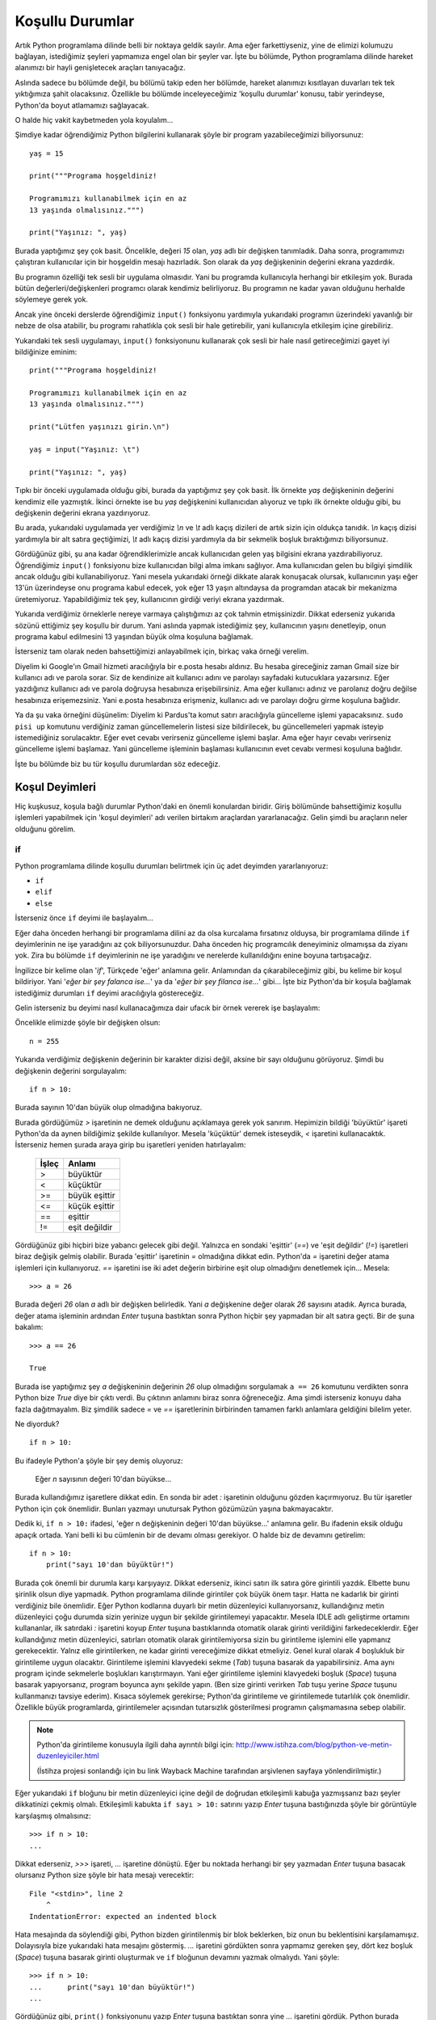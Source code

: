 .. meta::
   :description: Bu bölümde Python'daki koşul deyimlerinden söz edeceğiz.
   :keywords: python, if, elif, else

.. highlight:: python3

*****************
Koşullu Durumlar
*****************

Artık Python programlama dilinde belli bir noktaya geldik sayılır. Ama eğer
farkettiyseniz, yine de elimizi kolumuzu bağlayan, istediğimiz şeyleri yapmamıza
engel olan bir şeyler var. İşte bu bölümde, Python programlama dilinde hareket
alanımızı bir hayli genişletecek araçları tanıyacağız.

Aslında sadece bu bölümde değil, bu bölümü takip eden her bölümde, hareket
alanımızı kısıtlayan duvarları tek tek yıktığımıza şahit olacaksınız. Özellikle
bu bölümde inceleyeceğimiz 'koşullu durumlar' konusu, tabir yerindeyse,
Python'da boyut atlamamızı sağlayacak.

O halde hiç vakit kaybetmeden yola koyulalım...

Şimdiye kadar öğrendiğimiz Python bilgilerini kullanarak şöyle bir program
yazabileceğimizi biliyorsunuz::

    yaş = 15

    print("""Programa hoşgeldiniz!

    Programımızı kullanabilmek için en az
    13 yaşında olmalısınız.""")

    print("Yaşınız: ", yaş)

Burada yaptığımız şey çok basit. Öncelikle, değeri `15` olan, `yaş` adlı bir
değişken tanımladık. Daha sonra, programımızı çalıştıran kullanıcılar için bir
hoşgeldin mesajı hazırladık. Son olarak da `yaş` değişkeninin değerini ekrana
yazdırdık.

Bu programın özelliği tek sesli bir uygulama olmasıdır. Yani bu programda
kullanıcıyla herhangi bir etkileşim yok. Burada bütün değerleri/değişkenleri
programcı olarak kendimiz belirliyoruz. Bu programın ne kadar yavan olduğunu
herhalde söylemeye gerek yok.

Ancak yine önceki derslerde öğrendiğimiz ``input()`` fonksiyonu yardımıyla
yukarıdaki programın üzerindeki yavanlığı bir nebze de olsa atabilir, bu
programı rahatlıkla çok sesli bir hale getirebilir, yani kullanıcıyla etkileşim
içine girebiliriz.

Yukarıdaki tek sesli uygulamayı, ``input()`` fonksiyonunu kullanarak çok sesli
bir hale nasıl getireceğimizi gayet iyi bildiğinize eminim::

    print("""Programa hoşgeldiniz!

    Programımızı kullanabilmek için en az
    13 yaşında olmalısınız.""")

    print("Lütfen yaşınızı girin.\n")

    yaş = input("Yaşınız: \t")

    print("Yaşınız: ", yaş)

Tıpkı bir önceki uygulamada olduğu gibi, burada da yaptığımız şey çok basit. İlk
örnekte `yaş` değişkeninin değerini kendimiz elle yazmıştık. İkinci örnekte ise
bu `yaş` değişkenini kullanıcıdan alıyoruz ve tıpkı ilk örnekte olduğu gibi, bu
değişkenin değerini ekrana yazdırıyoruz.

Bu arada, yukarıdaki uygulamada yer verdiğimiz `\\n` ve `\\t` adlı kaçış
dizileri de artık sizin için oldukça tanıdık. `\\n` kaçış dizisi yardımıyla bir
alt satıra geçtiğimizi, `\\t` adlı kaçış dizisi yardımıyla da bir sekmelik
boşluk bıraktığımızı biliyorsunuz.

Gördüğünüz gibi, şu ana kadar öğrendiklerimizle ancak kullanıcıdan gelen yaş
bilgisini ekrana yazdırabiliyoruz. Öğrendiğimiz ``input()`` fonksiyonu bize
kullanıcıdan bilgi alma imkanı sağlıyor. Ama kullanıcıdan gelen bu bilgiyi
şimdilik ancak olduğu gibi kullanabiliyoruz. Yani mesela yukarıdaki örneği
dikkate alarak konuşacak olursak, kullanıcının yaşı eğer 13'ün üzerindeyse onu
programa kabul edecek, yok eğer 13 yaşın altındaysa da programdan atacak bir
mekanizma üretemiyoruz. Yapabildiğimiz tek şey, kullanıcının girdiği veriyi
ekrana yazdırmak.

Yukarıda verdiğimiz örneklerle nereye varmaya çalıştığımızı az çok tahmin
etmişsinizdir. Dikkat ederseniz yukarıda sözünü ettiğimiz şey koşullu bir durum.
Yani aslında yapmak istediğimiz şey, kullanıcının yaşını denetleyip, onun
programa kabul edilmesini 13 yaşından büyük olma koşuluna bağlamak.

İsterseniz tam olarak neden bahsettiğimizi anlayabilmek için, birkaç vaka örneği
verelim.

Diyelim ki Google'ın Gmail hizmeti aracılığıyla bir e.posta hesabı aldınız. Bu
hesaba gireceğiniz zaman Gmail size bir kullanıcı adı ve parola sorar. Siz de
kendinize ait kullanıcı adını ve parolayı sayfadaki kutucuklara yazarsınız. Eğer
yazdığınız kullanıcı adı ve parola doğruysa hesabınıza erişebilirsiniz. Ama eğer
kullanıcı adınız ve parolanız doğru değilse hesabınıza erişemezsiniz. Yani
e.posta hesabınıza erişmeniz, kullanıcı adı ve parolayı doğru girme koşuluna
bağlıdır.

Ya da şu vaka örneğini düşünelim: Diyelim ki Pardus'ta komut satırı aracılığıyla
güncelleme işlemi yapacaksınız. ``sudo pisi up`` komutunu verdiğiniz zaman
güncellemelerin listesi size bildirilecek, bu güncellemeleri yapmak isteyip
istemediğiniz sorulacaktır. Eğer evet cevabı verirseniz güncelleme işlemi
başlar. Ama eğer hayır cevabı verirseniz güncelleme işlemi başlamaz. Yani
güncelleme işleminin başlaması kullanıcının evet cevabı vermesi koşuluna
bağlıdır.

İşte bu bölümde biz bu tür koşullu durumlardan söz edeceğiz.

Koşul Deyimleri
****************

Hiç kuşkusuz, koşula bağlı durumlar Python'daki en önemli konulardan biridir.
Giriş bölümünde bahsettiğimiz koşullu işlemleri yapabilmek için 'koşul
deyimleri' adı verilen birtakım araçlardan yararlanacağız. Gelin şimdi bu
araçların neler olduğunu görelim.

.. highlight:: py3

if
=====

Python programlama dilinde koşullu durumları belirtmek için üç adet deyimden
yararlanıyoruz:

* ``if``
* ``elif``
* ``else``

İsterseniz önce ``if`` deyimi ile başlayalım...

Eğer daha önceden herhangi bir programlama dilini az da olsa kurcalama
fırsatınız olduysa, bir programlama dilinde ``if`` deyimlerinin ne işe
yaradığını az çok biliyorsunuzdur. Daha önceden hiç programcılık deneyiminiz
olmamışsa da ziyanı yok. Zira bu bölümde ``if`` deyimlerinin ne işe yaradığını
ve nerelerde kullanıldığını enine boyuna tartışacağız.

İngilizce bir kelime olan '*if*', Türkçede 'eğer' anlamına gelir. Anlamından da
çıkarabileceğimiz gibi, bu kelime bir koşul bildiriyor. Yani '*eğer bir şey
falanca ise...*' ya da '*eğer bir şey filanca ise...*' gibi... İşte biz
Python'da bir koşula bağlamak istediğimiz durumları ``if`` deyimi aracılığıyla
göstereceğiz.

Gelin isterseniz bu deyimi nasıl kullanacağımıza dair ufacık bir örnek vererek
işe başlayalım:

Öncelikle elimizde şöyle bir değişken olsun::

	n = 255

Yukarıda verdiğimiz değişkenin değerinin bir karakter dizisi değil, aksine bir
sayı olduğunu görüyoruz. Şimdi bu değişkenin değerini sorgulayalım::

	if n > 10:

Burada sayının 10'dan büyük olup olmadığına bakıyoruz.

Burada gördüğümüz `>` işaretinin ne demek olduğunu açıklamaya gerek yok sanırım.
Hepimizin bildiği 'büyüktür' işareti Python'da da aynen bildiğimiz şekilde
kullanılıyor. Mesela 'küçüktür' demek isteseydik, `<` işaretini kullanacaktık.
İsterseniz hemen şurada araya girip bu işaretleri yeniden hatırlayalım:

    +--------+-------------------+
    | İşleç  | Anlamı            |
    +========+===================+
    | >      | büyüktür          |
    +--------+-------------------+
    | <      | küçüktür          |
    +--------+-------------------+
    | >=     | büyük eşittir     |
    +--------+-------------------+
    | <=     | küçük eşittir     |
    +--------+-------------------+
    | ==     | eşittir           |
    +--------+-------------------+
    | !=     | eşit değildir     |
    +--------+-------------------+

Gördüğünüz gibi hiçbiri bize yabancı gelecek gibi değil. Yalnızca en sondaki
'eşittir' (`==`) ve 'eşit değildir' (`!=`) işaretleri biraz değişik gelmiş
olabilir. Burada 'eşittir' işaretinin `=` olmadığına dikkat edin. Python'da `=`
işaretini değer atama işlemleri için kullanıyoruz. `==` işaretini ise iki adet
değerin birbirine eşit olup olmadığını denetlemek için... Mesela::

    >>> a = 26

Burada değeri `26` olan `a` adlı bir değişken belirledik. Yani `a` değişkenine
değer olarak `26` sayısını atadık. Ayrıca burada, değer atama işleminin ardından
`Enter` tuşuna bastıktan sonra Python hiçbir şey yapmadan bir alt satıra geçti.
Bir de şuna bakalım::

    >>> a == 26

    True

Burada ise yaptığımız şey `a` değişkeninin değerinin `26` olup olmadığını
sorgulamak ``a == 26`` komutunu verdikten sonra Python bize `True` diye bir
çıktı verdi. Bu çıktının anlamını biraz sonra öğreneceğiz. Ama şimdi isterseniz
konuyu daha fazla dağıtmayalım. Biz şimdilik sadece `=` ve `==` işaretlerinin
birbirinden tamamen farklı anlamlara geldiğini bilelim yeter.

Ne diyorduk?

::

	if n > 10:

Bu ifadeyle Python'a şöyle bir şey demiş oluyoruz:

	Eğer `n` sayısının değeri 10'dan büyükse...

Burada kullandığımız işaretlere dikkat edin. En sonda bir adet `:` işaretinin
olduğunu gözden kaçırmıyoruz. Bu tür işaretler Python için çok önemlidir.
Bunları yazmayı unutursak Python gözümüzün yaşına bakmayacaktır.

Dedik ki, ``if n > 10:`` ifadesi, 'eğer n değişkeninin değeri 10'dan büyükse...'
anlamına gelir. Bu ifadenin eksik olduğu apaçık ortada. Yani belli ki bu
cümlenin bir de devamı olması gerekiyor. O halde biz de devamını getirelim::

	if n > 10:
	    print("sayı 10'dan büyüktür!")

Burada çok önemli bir durumla karşı karşıyayız. Dikkat ederseniz, ikinci satırı
ilk satıra göre girintili yazdık. Elbette bunu şirinlik olsun diye yapmadık.
Python programlama dilinde girintiler çok büyük önem taşır. Hatta ne kadarlık
bir girinti verdiğiniz bile önemlidir. Eğer Python kodlarına duyarlı bir metin
düzenleyici kullanıyorsanız, kullandığınız metin düzenleyici çoğu durumda sizin
yerinize uygun bir şekilde girintilemeyi yapacaktır. Mesela IDLE adlı geliştirme
ortamını kullananlar, ilk satırdaki `:` işaretini koyup `Enter` tuşuna
bastıklarında otomatik olarak girinti verildiğini farkedeceklerdir. Eğer
kullandığınız metin düzenleyici, satırları otomatik olarak girintilemiyorsa
sizin bu girintileme işlemini elle yapmanız gerekecektir. Yalnız elle
girintilerken, ne kadar girinti vereceğimize dikkat etmeliyiz. Genel kural
olarak `4` boşlukluk bir girintileme uygun olacaktır. Girintileme işlemini
klavyedeki sekme (`Tab`) tuşuna basarak da yapabilirsiniz. Ama aynı program
içinde sekmelerle boşlukları karıştırmayın. Yani eğer girintileme işlemini
klavyedeki boşluk (`Space`) tuşuna basarak yapıyorsanız, program boyunca aynı
şekilde yapın. (Ben size girinti verirken `Tab` tuşu yerine `Space` tuşunu
kullanmanızı tavsiye ederim). Kısaca söylemek gerekirse; Python'da girintileme
ve girintilemede tutarlılık çok önemlidir. Özellikle büyük programlarda,
girintilemeler açısından tutarsızlık gösterilmesi programın çalışmamasına sebep
olabilir.

.. note:: Python'da girintileme konusuyla ilgili daha ayrıntılı bilgi için:
    `http://www.istihza.com/blog/python-ve-metin-duzenleyiciler.html
    <http://web.archive.org/web/20161122123704/http://www.istihza.com/blog/python-ve-metin-duzenleyiciler.html>`_

    (İstihza projesi sonlandığı için bu link Wayback Machine tarafından arşivlenen sayfaya yönlendirilmiştir.)

Eğer yukarıdaki ``if`` bloğunu bir metin düzenleyici içine değil de doğrudan
etkileşimli kabuğa yazmışsanız bazı şeyler dikkatinizi çekmiş olmalı.
Etkileşimli kabukta ``if sayı > 10:`` satırını yazıp `Enter` tuşuna bastığınızda
şöyle bir görüntüyle karşılaşmış olmalısınız::

	>>> if n > 10:
	...

Dikkat ederseniz, `>>>` işareti, `...` işaretine dönüştü. Eğer bu noktada
herhangi bir şey yazmadan `Enter` tuşuna basacak olursanız Python size şöyle bir
hata mesajı verecektir::

	File "<stdin>", line 2
	    ^
	IndentationError: expected an indented block

Hata mesajında da söylendiği gibi, Python bizden girintilenmiş bir blok
beklerken, biz onun bu beklentisini karşılamamışız. Dolayısıyla bize yukarıdaki
hata mesajını göstermiş. `...` işaretini gördükten sonra yapmamız gereken şey,
dört kez boşluk (`Space`) tuşuna basarak girinti oluşturmak ve ``if`` bloğunun
devamını yazmak olmalıydı. Yani şöyle::

	>>> if n > 10:
	...      print("sayı 10'dan büyüktür!")
	...

Gördüğünüz gibi, ``print()`` fonksiyonunu yazıp `Enter` tuşuna bastıktan sonra
yine `...` işaretini gördük. Python burada bizden yeni bir satır daha bekliyor.
Ama bizim yazacak başka bir kodumuz olmadığı için tekrar `Enter` tuşuna
basıyoruz ve nihai olarak şöyle bir görüntü elde ediyoruz::

	>>> if n > 10:
	...      print("sayı 10'dan büyüktür!")
	...
	sayı 10'dan büyüktür!
	>>>

Demek ki `250` sayısı `10`'dan büyükmüş! Ne büyük bir buluş! Merak etmeyin, daha
çok şey öğrendikçe daha mantıklı programlar yazacağız. Burada amacımız işin
temelini kavramak. Bunu da en iyi, (çok mantıklı olmasa bile) basit programlar
yazarak yapabiliriz.

Şimdi metin düzenleyicimizi açarak daha mantıklı şeyler yazmaya çalışalım. Zira
yukarıdaki örnekte değişkeni kendimiz belirlediğimiz için, bu değişkenin
değerini ``if`` deyimleri yardımıyla denetlemek pek akla yatkın görünmüyor. Ne
de olsa değişkenin değerinin ne olduğunu biliyoruz. Dolayısıyla bu değişkenin
`10` sayısından büyük olduğunu da biliyoruz! Bunu ``if`` deyimiyle kontrol etmek
çok gerekli değil. Ama şimdi daha makul bir iş yapacağız. Değişkeni biz
belirlemek yerine kullanıcıya belirleteceğiz::

	sayı = int(input("Bir sayı giriniz: "))

	if sayı > 10:
	    print("Girdiğiniz sayı 10'dan büyüktür!")

	if sayı < 10:
	    print("Girdiğiniz sayı 10'dan küçüktür!")

	if sayı == 10:
	    print("Girdiğiniz sayı 10'dur!")

Gördüğünüz gibi, art arda üç adet ``if`` bloğu kullandık. Bu kodlara göre, eğer
kullanıcının girdiği sayı `10`'dan büyükse, ilk ``if`` bloğu işletilecek; eğer
sayı `10`'dan küçükse ikinci ``if`` bloğu işletilecek; eğer sayı 10'a eşit ise
üçüncü ``if`` bloğu işletilecektir. Peki ya kullanıcı muziplik yapıp sayı yerine
harf yazarsa ne olacak? Böyle bir ihtimal için programımıza herhangi bir
denetleyici yerleştirmedik. Dolayısıyla eğer kullanıcı sayı yerine harf girerse
programımız hata verecek, yani çökecektir. Bu tür durumlara karşı nasıl önlem
alacağımızı ilerleyen derslerimizde göreceğiz. Biz şimdilik bildiğimiz yolda
yürüyelim.

Yukarıdaki örnekte ``input()`` ile gelen karakter dizisini, ``int()`` fonksiyonu
yardımıyla bir sayıya dönüştürdüğümüze dikkat edin. Kullanıcıdan gelen veriyi
büyüklük-küçüklük ölçütüne göre inceleyeceğimiz için, gelen veriyi bir sayıya
dönüştürmemiz gerekiyor. Bunu da ``int()`` fonksiyonu ile yapabileceğimizi
biliyorsunuz.

Elbette yukarıdaki dönüştürme işlemini şöyle de yapabilirdik::

    sayı = input("Bir sayı giriniz: ")
    sayı = int(sayı)

Burada önce ``input()`` fonksiyonuyla veriyi aldık, daha sonra bu veriyi ayrı
bir yerde sayıya dönüştürüp tekrar `sayı` adlı değişkene atadık.

``if`` deyimlerini kullanıcı adı veya parola denetlerken de kullanabiliriz.
Mesela şöyle bir program taslağı yazabiliriz::

	print("""
	Dünyanın en gelişmiş e.posta hizmetine
	hoşgeldiniz. Yalnız hizmetimizden
	yararlanmak için önce sisteme giriş
	yapmalısınız.
	""")

	parola = input("Parola: ")

	if parola == "12345678":
	    print("Sisteme Hoşgeldiniz!")

Gördüğünüz gibi, programın başında üç tırnak işaretlerinden yararlanarak uzun
bir metni kullanıcıya gösterdik. Bu bölümü, kendiniz göze hoş gelecek bir
şekilde süsleyebilirsiniz de. Eğer kullanıcı, kendisine parola sorulduğunda
cevap olarak `"12345678"` yazarsa kullanıcıyı sisteme alıyoruz.

Yukarıdaki örnekte, kullanıcının girdiği parola `"12345678"` ise kendisine
`"Sisteme Hoşgeldiniz!"` mesajını gösteriyoruz. Mantık olarak bunun tersini
yapmak da mümkündür. Yani::

    if parola != "12345678":
        print("Ne yazık ki yanlış parola girdiniz!")

Burada ise bir önceki örneğin mantığını ters çevirdik. Önceki örnekte `parola`
değişkeni `"12345678"` adlı karakter dizisine eşitse (``if parola ==
"12345678"``) bir işlem yapıyorduk. Yukarıdaki örnekte ise `parola` değişkeni
`"12345678"` adlı karakter dizisine eşit değilse (``if parola != "12345678"``)
bir işlem yapıyoruz.

Bu iki örneğin de aslında aynı kapıya çıktığını görüyorsunuz. Tek değişiklik,
kullanıcıya gösterilen mesajlardadır.

Böylece Python'daki koşullu durumlar üzerindeki incelememizin ilk ve en önemli
aşamasını geride bırakmış olduk. Dikkat ettiyseniz ``if`` deyimi sayesinde
programlarımıza karar vermeyi öğrettik. Bu deyim yardımıyla, kullanıcıdan
aldığımız herhangi bir verinin niteliği üzerinde kapsamlı bir karar verme işlemi
yürütebiliyoruz. Yani artık programlarımız kullanıcıdan alınan veriyi olduğu
gibi kabul etmekle yetinmiyor. Kullanıcının girdiği verinin ne olduğuna bağlı
olarak programlarımızın farklı işlemler yapmasını da sağlayabiliyoruz.

Daha önce de söylediğimiz gibi, ``if`` deyimi dışında Python'da koşullu
durumları ifade etmek için kullandığımız, ``elif`` ve ``else`` adlı iki deyim
daha vardır. Bunlar ``if`` ile birlikte kullanılırlar. Gelin isterseniz bu iki
deyimden, adı ``elif`` olana bakalım.

.. highlight:: py3

elif
=======

Python'da, ``if`` deyimleriyle birlikte kullanılan ve yine koşul belirten bir
başka deyim de ``elif`` deyimidir. Buna şöyle bir örnek verebiliriz::

	yaş = int(input("Yaşınız: "))

	if yaş == 18:
	    print("18 iyidir!")

	elif yaş < 0:
	    print("Yok canım, daha neler!...")

	elif yaş < 18:
	    print("Genç bir kardeşimizsin!")

	elif yaş > 18:
	    print("Eh, artık yaş yavaş yavaş kemale eriyor!")

Yukarıdaki örneği şöyle yazmayı da deneyebilirsiniz::

	yaş = int(input("Yaşınız: "))

	if yaş == 18:
	    print("18 iyidir!")

	if yaş < 0:
	    print("Yok canım, daha neler!...")

	if yaş < 18:
	    print("Genç bir kardeşimizsin!")

	if yaş > 18:
	    print("Eh, artık yaş yavaş yavaş kemale eriyor!")

Bu iki programın da aynı işlevi gördüğünü düşünebilirsiniz. Ancak ilk bakışta
pek belli olmasa da, aslında yukarıdaki iki program birbirinden farklı
davranacaktır. Örneğin ikinci programda eğer kullanıcı eksi değerli bir sayı
girerse hem ``if yaş < 0`` bloğu, hem de ``if yaş < 18`` bloğu çalışacaktır.
İsterseniz yukarıdaki programı çalıştırıp, cevap olarak eksi değerli bir sayı
verin. Ne demek istediğimiz gayet net anlaşılacaktır.

Bu durum ``if`` ile ``elif`` arasındaki çok önemli bir farktan kaynaklanır. Buna
göre ``if`` bize olası bütün sonuçları listeler, ``elif`` ise sadece doğru olan
ilk sonucu verir. Bu soyut tanımlamayı biraz daha somutlaştıralım::

	a = int(input("Bir sayı giriniz: "))

	if a < 100:
	    print("verdiğiniz sayı 100'den küçüktür.")

	if a < 50:
	    print("verdiğiniz sayı 50'den küçüktür.")

	if a == 100:
	    print("verdiğiniz sayı 100'dür.")

	if a > 100:
	    print("verdiğiniz sayı 100'den büyüktür.")

	if a > 150:
	    print("verdiğiniz sayı 150'den büyüktür.")

.. highlight:: none

Yukarıdaki kodları çalıştırdığımızda, doğru olan bütün sonuçlar listelenecektir.
Yani mesela kullanıcı `40` sayısını girmişse, ekrana verilecek çıktı şöyle
olacaktır::

	verdiğiniz sayı 100'den küçüktür.
	verdiğiniz sayı 50'den küçüktür.

.. highlight:: py3

Burada `40` sayısı hem `100`'den, hem de `50`'den küçük olduğu için iki sonuç da
çıktı olarak verilecektir. Ama eğer yukarıdaki kodları şöyle yazarsak::

	a = int(input("Bir sayı giriniz: "))

	if a < 100:
	    print("verdiğiniz sayı 100'den küçüktür.")

	elif a < 50:
	    print("verdiğiniz sayı 50'den küçüktür.")

	elif a == 100:
	    print("verdiğiniz sayı 100'dür.")

	elif a > 150:
	    print("verdiğiniz sayı 150'den büyüktür.")

	elif a > 100:
	    print("verdiğiniz sayı 100'den büyüktür.")

.. highlight:: none

Kullanıcının `40` sayısını girdiğini varsaydığımızda, bu defa programımımız
yalnızca şu çıktıyı verecektir::

	verdiğiniz sayı 100'den küçüktür.

Gördüğünüz gibi, ``elif`` deyimlerini kullandığımız zaman, ekrana yalnızca doğru
olan ilk sonuç veriliyor. Yukarıda `40` sayısı hem `100`'den hem de `50`'den
küçük olduğu halde, Python bu sayının `100`'den küçük olduğunu görür görmez
sonucu ekrana basıp, öteki koşul bloklarını incelemeyi bırakıyor. ``if``
deyimlerini arka arkaya sıraladığımızda ise, Python bütün olasılıkları tek tek
değerlendirip, geçerli olan bütün sonuçları ekrana döküyor.

Bir sonraki bölümde ``else`` deyimini öğrendiğimiz zaman, ``elif``'in tam olarak
ne işe yaradığını çok daha iyi anlamanızı sağlayacak bir örnek vereceğiz.

.. note:: Şimdiye kadar verdiğimiz örneklerden de rahatlıkla anlayabileceğiniz
          gibi, ilk koşul bloğunda asla ``elif`` deyimi kullanılamaz. Bu deyimin
          kullanılabilmesi için kendisinden önce en az bir adet ``if`` bloğu olmalıdır.
          Yani Python'da koşullu durumları ifade ederken ilk koşul bloğumuz her zaman
          ``if`` deyimi ile başlamalıdır.

``elif``'i de incelediğimize göre, koşul bildiren deyimlerin sonuncusuna göz
atabiliriz: ``else``

.. highlight:: py3

else
======

Şimdiye kadar Python'da koşul bildiren iki deyimi öğrendik. Bunlar ``if`` ve
``elif`` idi. Bu bölümde ise koşul deyimlerinin sonuncusu olan ``else`` deyimini
göreceğiz. Öğrendiğimiz şeyleri şöyle bir gözden geçirecek olursak, temel olarak
şöyle bir durumla karşı karşıya olduğumuzu görürüz::

	if falanca:
	    bu işlemi yap

	if filanca:
	    şu işlemi yap

Veya şöyle bir durum::

	if falanca:
	    bu işlemi yap

	elif filanca:
	    şu işlemi yap

``if`` ile ``elif`` arasındaki farkı biliyoruz. Eğer ``if`` deyimlerini art arda
sıralayacak olursak, Python doğru olan bütün sonuçları listeleyecektir. Ama eğer
``if`` deyiminden sonra ``elif`` deyimini kullanırsak, Python doğru olan ilk
sonucu listelemekle yetinecektir.

Bu bölümde göreceğimiz ``else`` deyimi, yukarıdaki tabloya bambaşka bir boyut
kazandırıyor. Dikkat ederseniz şimdiye kadar öğrendiğimiz deyimleri
kullanabilmek için ilgili bütün durumları tanımlamamız gerekiyordu. Yani::

	eğer böyle bir durum varsa:
	    bunu yap

	eğer şöyle bir durum varsa:
	    şunu yap

	eğer filancaysa:
	    şöyle git

	eğer falancaysa:
	    böyle gel

gibi...

Ancak her durum için bir ``if`` bloğu yazmak bir süre sonra yorucu ve sıkıcı
olacaktır. İşte bu noktada devreye ``else`` deyimi girecek. ``else``'in anlamı
kabaca şudur:

	Eğer yukarıdaki koşulların hiçbiri gerçekleşmezse...

Gelin isterseniz bununla ilgili şöyle bir örnek verelim::

	soru = input("Bir meyve adı söyleyin bana:")

	if soru == "elma":
	    print("evet, elma bir meyvedir...")

	elif soru == "karpuz":
	    print("evet, karpuz bir meyvedir...")

	elif soru == "armut":
	    print("evet, armut bir meyvedir...")

	else:
	    print(soru, "gerçekten bir meyve midir?")

Eğer kullanıcı soruya 'elma', 'karpuz' veya 'armut' cevabı verirse, `evet, ...
bir meyvedir` çıktısı verilecektir. Ama eğer kullanıcı bu üçü dışında bir cevap
verirse, `... gerçekten bir meyve midir?` çıktısını görürüz. Burada ``else``
deyimi, programımıza şu anlamı katıyor:

	Eğer kullanıcı yukarıda belirlenen meyve adlarından hiç birini girmez, bunların yerine bambaşka bir şey yazarsa, o zaman ``else`` bloğu içinde belirtilen işlemi gerçekleştir.

Dikkat ederseniz yukarıdaki kodlarda ``if`` deyimlerini art arda sıralamak
yerine ilk ``if``'ten sonra ``elif`` ile devam ettik. Peki şöyle bir şey
yazarsak ne olur? ::

	soru = input("Bir meyve adı söyleyin bana:")

	if soru == "elma":
	    print("evet, elma bir meyvedir...")

	if soru == "karpuz":
	    print("evet, karpuz bir meyvedir...")

	if soru == "armut":
	    print("evet, armut bir meyvedir...")

	else:
	    print(soru, "gerçekten bir meyve midir?")

Bu kodlar beklediğiniz sonucu vermeyecektir. İsterseniz yukarıdaki kodları
çalıştırıp ne demek istediğimizi daha iyi anlayabilirsiniz. Eğer yukarıda olduğu
gibi ``if`` deyimlerini art arda sıralar ve son olarak da bir ``else`` bloğu
tanımlarsak, ekrana ilk bakışta anlamsız gibi görünen bir çıktı verilecektir::

    evet, elma bir meyvedir...
    elma gerçekten bir meyve midir?

Burada olan şey şu:

Soruya 'elma' cevabını verdiğimizi düşünelim. Bu durumda, Python ilk olarak ilk
``if`` bloğunu değerlendirecek ve soruya verdiğimiz cevap 'elma' olduğu için
`evet, elma bir meyvedir...` çıktısını verecektir.

``if`` ile ``elif`` arasındaki farkı anlatırken, hatırlarsanız art arda gelen ``if`` bloklarında Python'ın olası bütün sonuçları değerlendireceğini söylemiştik. İşte burada da böyle bir durum söz konusu. Gördüğünüz gibi, ilk ``if`` bloğundan sonra yine bir ``if`` bloğu geliyor. Bu nedenle Python olası bütün sonuçları değerlendirebilmek için blokları okumaya devam edecek ve sorunun cevabı 'karpuz' olmadığı için ikinci ``if`` bloğunu atlayacaktır.

Sonraki blok yine bir ``if`` bloğu olduğu için Python kodları okumaya devam
ediyor. Ancak sorunun cevabı 'armut' da olmadığı için, Python sonraki ``if``
bloğunu da geçiyor ve böylece ``else`` bloğuna ulaşıyor.

Yukarıda verdiğimiz örnekteki gibi art arda ``if`` deyimlerinin sıralanıp en
sona ``else`` deyiminin yerleştirildiği durumlarda ``else`` deyimi sadece bir
önceki ``if`` deyimini dikkate alarak işlem yapar. Yani yukarıdaki örnekte
kullanıcının verdiği cevap 'armut' olmadığı için ``else`` deyiminin olduğu blok
çalışmaya başlar. Yukarıdaki örneğe 'armut' cevabını verirseniz ne demek
istediğimi biraz daha iyi anlayabilirsiniz. 'armut' cevabı verilmesi durumunda
sadece ``if soru == "armut"`` ifadesinin olduğu blok çalışır, ``else`` bloğu ise
çalışmaz. Çünkü dediğim gibi, eğer ``else`` bloğundan önce art arda gelen ``if``
blokları varsa, ``else`` deyimi yalnızca kendisinden önceki son ``if`` bloğunu
dikkate alır ve sanki yukarıdaki örnek şöyleymiş gibi davranır::

	if soru == "armut":
	    print("evet, armut bir meyvedir...")

	else:
	    print(soru, "gerçekten bir meyve midir?")

Bu tür durumlarda ``else`` deyimi bir önceki ``if`` bloğundan önce gelen bütün
``if`` bloklarını görmezden gelir ve böylece şu anlamsız görünen çıktı elde
edilir::

    evet, elma bir meyvedir...
    elma gerçekten bir meyve midir?

Sözün özü, kullanıcının cevabı 'elma' olduğu için, yukarıdaki çıktıda yer alan
ilk cümle ilk ``if`` bloğunun çalışması sonucu ekrana basılıyor. İkinci cümle
ise ``else`` bloğundan bir önceki ``if`` bloğu kullanıcının cevabıyla uyuşmadığı
için ekrana basılıyor.

Yalnız bu dediğimizden, ``else`` ifadesi ``if`` ile birlikte kullanılmaz, anlamı
çıkarılmamalı. Mesela şöyle bir örnek yapılabilir::

	soru = input("Programdan çıkmak istediğinize emin misiniz? \
	Eminseniz 'e' harfine basın : ")

	if soru == "e":
	    print("Güle güle!")

	else:
	    print("Peki, biraz daha sohbet edelim!")

Burada eğer kullanıcının cevabı 'e' ise ``if`` bloğu işletilecek, eğer cevap 'e'
dışında herhangi bir şey ise ``else`` bloğu çalışacaktır. Gayet mantıklı bir
süreç. Ama eğer yukarıdaki örneğe bir ``if`` bloğu daha eklerseniz işler
beklediğiniz gibi gitmez::

    soru = input("Programdan çıkmak istediğinize emin misiniz? \
    Eminseniz 'e' harfine basın : ")

    if soru == "e":
        print("Güle güle!")

    if soru == "b":
        print("Kararsız kaldım şimdi!")

    else:
        print("Peki, biraz daha sohbet edelim!")

Bu soruya 'e' cevabı verdiğimizi düşünelim. Bu cevap ilk ``if`` bloğuyla
uyuşuyor ve böylece ekrana `Güle güle!` çıktısı veriliyor. İlk ``if`` bloğundan
sonra tekrar bir ``if`` bloğu daha geldiği için Python bütün olasılıkları
değerlendirmek amacıyla blokları okumaya devam ediyor ve cevap 'b' olmadığı için
ikinci ``if`` bloğunu atlıyor ve böylece ``else`` bloğuna ulaşıyor. Bir önceki
örnekte de söylediğimiz gibi, ``else`` bloğu art arda gelen ``if`` blokları
gördüğünde sadece bir önceki ``if`` bloğunu dikkate aldığı ve kullanıcının
cevabı da 'b' olmadığı için ekrana `Peki, biraz daha sohbet edelim!` çıktısını
veriyor ve ilk bakışta tuhaf görünen şöyle bir çıktı üretiyor::

    Güle güle!
    Peki, biraz daha sohbet edelim!

Dolayısıyla, eğer programınızda bir ``else`` bloğuna yer verecekseniz, ondan
önce gelen koşullu durumların ilkini ``if`` ile sonrakileri ise ``elif`` ile
bağlayın. Yani::

    if koşul_1:
        sonuç_1

    elif koşul_2:
        sonuç_2

    elif koşul_3:
        sonuç_3

    else:
        sonuç_4

Ama eğer ``else`` bloğundan önce sadece tek bir koşul bloğu yer alacaksa bunu
``if`` ile bağlayın. Yani::

    if koşul_1:
        sonuç_1

    else:
        sonuç_2

Programlarımızın doğru çalışması ve istediğimiz sonucu verebilmesi için bu tür
ayrıntılara olabildiğince dikkat etmemiz gerekiyor. Neticede koşullu durumlar
mantıkla ilgilidir. Dolayısıyla koşullu durumlarla muhatap olurken mantığınızı
hiçbir zaman devre dışı bırakmamalısınız.

Bir önceki bölümde ``elif`` deyiminin tam olarak ne işe yaradığını anlamamızı
sağlayacak bir örnek vereceğimizi söylemiştik. Şimdi bu örneğe bakalım::

	boy = int(input("boyunuz kaç cm?"))

	if boy < 170:
	    print("boyunuz kısa")

	elif boy < 180:
	    print("boyunuz normal")

	else:
	    print("boyunuz uzun")

Yukarıda yedi satırla hallettiğimiz işi sadece ``if`` deyimleriyle yapmaya
çalışırsanız bunun ne kadar zor olduğunu göreceksiniz. Diyelim ki kullanıcı
'165' cevabını verdi. Python bu `165` sayısının `170`'ten küçük olduğunu görünce
`boyunuz kısa` cevabını verecek, öteki satırları değerlendirmeyecektir. `165`
sayısı, ``elif`` ile gösterdiğimiz koşullu duruma da uygun olduğu halde (``165 <
180``), koşul ilk blokta karşılandığı için ikinci blok değerlendirmeye
alınmayacaktır.

Kullanıcının '175' cevabını verdiğini varsayalım: Python `175` sayısını görünce
önce ilk koşula bakacak, verilen `175` sayısının ilk koşulu karşılamadığını
görecektir (``175 > 170``). Bunun üzerine Python kodları incelemeye devam edecek
ve ``elif`` bloğunu değerlendirmeye alacaktır. `175` sayısının `180`'den küçük
olduğunu görünce de çıktı olarak `boyunuz normal` cevabını verecektir.

Peki ya kullanıcı '190' cevabını verirse ne olacak? Python yine önce ilk ``if``
bloğuna bakacak ve `190` cevabının bu bloğa uymadığını görecektir. Dolayısıyla
ilk bloğu bırakıp ikinci bloğa bakacaktır. `190` cevabının bu bloğa da
uymadığını görünce, bir sonraki bloğu değerlendirmeye alacaktır. Bir sonraki
blokta ise ``else`` deyimimiz var. Bu bölümde öğrendiğimiz gibi, ``else``
deyimi, 'eğer kullanıcının cevabı yukarıdaki koşulların hiçbirine uymazsa bu
bloğu çalıştır,' anlamına geliyor. Kullanıcının girdiği `190` cevabı ne birinci
ne de ikinci bloktaki koşula uyduğu için, normal bir şekilde ``else`` bloğu
işletilecek, dolayısıyla da ekrana `boyunuz uzun` çıktısı verilecektir.

Böylece Python'da ``if``, ``elif`` ve ``else`` deyimlerini incelemiş olduk.
Ancak tabii ki bu deyimlerle işimiz henüz bitmedi. Elimizdeki bilgiler şimdilik
bu deyimleri ancak bu kadar incelememize yetiyor, ama ilerleyen sayfalarda bazı
başka araçları da bilgi dağarcığımıza kattıktan sonra bu deyimlerin daha farklı
yönlerini öğrenme imkanına kavuşacağız.

Örnek Uygulama
*****************

Önceki derslerimizde ``len()`` fonksiyonunu anlatırken şöyle bir program
tasarısından bahsetmiştik hatırlarsanız:

    Diyelim ki sisteme kayıt için kullanıcı adı ve parola belirlenmesini isteyen
    bir program yazıyorsunuz. Yazacağınız bu programda, belirlenebilecek
    kullanıcı adı ve parolanın toplam uzunluğu `40` karakteri geçmeyecek.

O zaman henüz koşullu durumları öğrenmemiş olduğumuz için, yukarıda
bahsettiğimiz programın ancak şu kadarlık kısmını yazabilmiştik::

    kullanıcı_adı = input("Kullanıcı adınız: ")
    parola        = input("Parolanız       : ")

    toplam_uzunluk = len(kullanıcı_adı) + len(parola)

Burada yapabildiğimiz tek şey, kullanıcıdan kullanıcı adı ve parola bilgilerini
alıp, bu bilgilerin karakter uzunluğunu ölçebilmekti. Ama artık koşullu
durumları öğrendiğimize göre bu programı eksiksiz olarak yazabiliriz. Şu kodları
dikkatlice inceleyin::

    kullanıcı_adı = input("Kullanıcı adınız: ")
    parola        = input("Parolanız       : ")

    toplam_uzunluk = len(kullanıcı_adı) + len(parola)

    mesaj = "Kullanıcı adı ve parolanız toplam {} karakterden oluşuyor!"

    print(mesaj.format(toplam_uzunluk))

    if toplam_uzunluk > 40:
        print("Kullanıcı adınız ile parolanızın ",
              "toplam uzunluğu 40 karakteri geçmemeli!")
    else:
        print("Sisteme hoşgeldiniz!")

Burada öncelikle kullanıcıdan kullanıcı adı ve parola bilgilerini alıyoruz. Daha
sonra da kullanıcıdan gelen bu bilgilerin toplam karakter uzunluğunu
hesaplıyoruz. Bunun için ``len()`` fonksiyonundan yararlanmamız gerektiğini
hatırlıyor olmalısınız.

Eğer toplam uzunluk 40 karakterden fazla ise, ``if`` bloğunda verilen mesajı
gösteriyoruz. Bunun dışındaki bütün durumlarda ise ``else`` bloğunu devreye
sokuyoruz.
